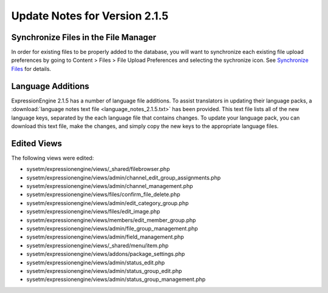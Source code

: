 Update Notes for Version 2.1.5
==============================

Synchronize Files in the File Manager
-------------------------------------

In order for existing files to be properly added to the database, you
will want to synchronize each existing file upload preferences by going
to Content > Files > File Upload Preferences and selecting the
sychronize icon. See `Synchronize
Files <../cp/content/files/sync_files.html>`_ for details.

Language Additions
------------------

ExpressionEngine 2.1.5 has a number of language file additions. To
assist translators in updating their language packs, a :download:`language notes
text file <language_notes_2.1.5.txt>` has been provided. This text file
lists all of the new language keys, separated by the each language file
that contains changes. To update your language pack, you can download
this text file, make the changes, and simply copy the new keys to the
appropriate language files.

Edited Views
------------

The following views were edited:

-  sysetm/expressionengine/views/\_shared/filebrowser.php
-  sysetm/expressionengine/views/admin/channel\_edit\_group\_assignments.php
-  sysetm/expressionengine/views/admin/channel\_management.php
-  sysetm/expressionengine/views/files/confirm\_file\_delete.php
-  sysetm/expressionengine/views/admin/edit\_category\_group.php
-  sysetm/expressionengine/views/files/edit\_image.php
-  sysetm/expressionengine/views/members/edit\_member\_group.php
-  sysetm/expressionengine/views/admin/file\_group\_management.php
-  sysetm/expressionengine/views/admin/field\_management.php
-  sysetm/expressionengine/views/\_shared/menu/item.php
-  sysetm/expressionengine/views/addons/package\_settings.php
-  sysetm/expressionengine/views/admin/status\_edit.php
-  sysetm/expressionengine/views/admin/status\_group\_edit.php
-  sysetm/expressionengine/views/admin/status\_group\_management.php

